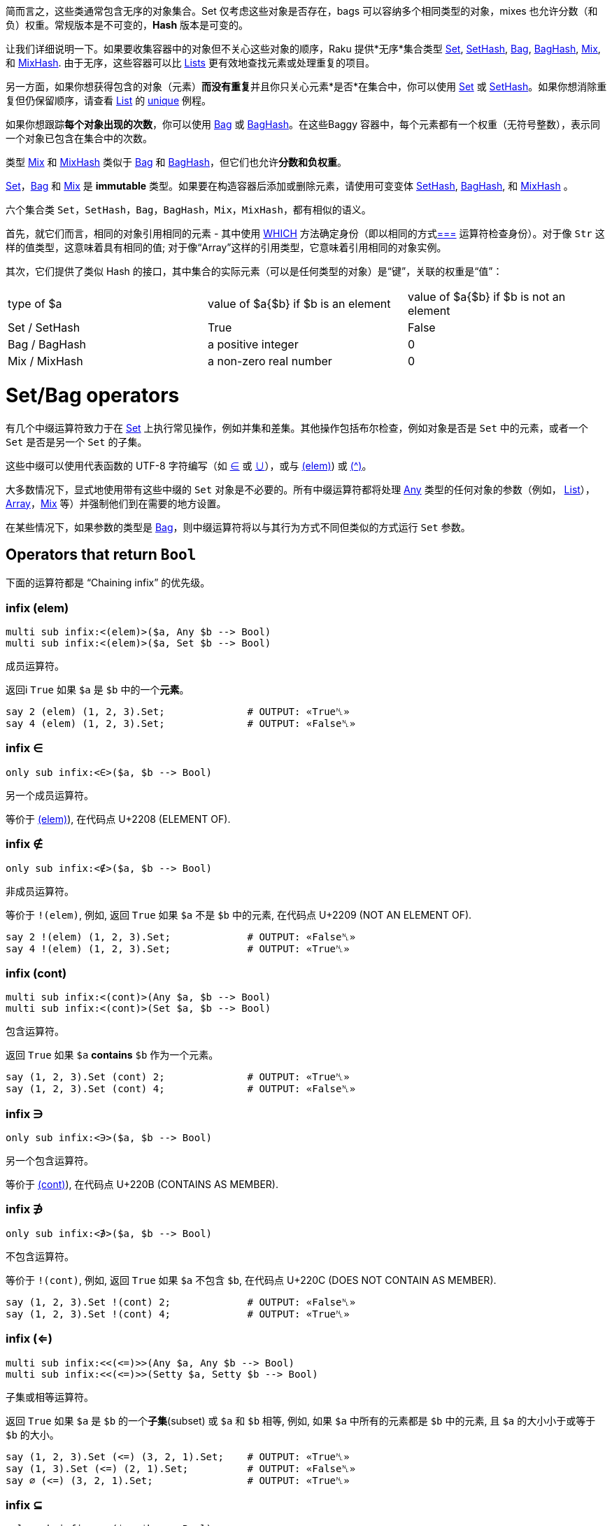 简而言之，这些类通常包含无序的对象集合。Set 仅考虑这些对象是否存在，bags 可以容纳多个相同类型的对象，mixes 也允许分数（和负）权重。常规版本是不可变的，*Hash* 版本是可变的。

让我们详细说明一下。如果要收集容器中的对象但不关心这些对象的顺序，Raku 提供*无序*集合类型 link:https://docs.raku.org/type/Set[Set], link:https://docs.raku.org/type/SetHash[SetHash], link:https://docs.raku.org/type/Bag[Bag], link:https://docs.raku.org/type/BagHash[BagHash], link:https://docs.raku.org/type/Mix[Mix], 和 link:https://docs.raku.org/type/MixHash[MixHash]. 由于无序，这些容器可以比 link:https://docs.raku.org/type/List[Lists] 更有效地查找元素或处理重复的项目。

另一方面，如果你想获得包含的对象（元素）**而没有重复**并且你只关心元素*是否*在集合中，你可以使用  link:https://docs.raku.org/type/Set[Set] 或 link:https://docs.raku.org/type/SetHash[SetHash]。如果你想消除重复但仍保留顺序，请查看 link:https://docs.raku.org/type/List[List] 的  link:https://docs.raku.org/routine/unique[unique] 例程。

如果你想跟踪**每个对象出现的次数**，你可以使用 link:https://docs.raku.org/type/Bag[Bag] 或 link:https://docs.raku.org/type/BagHash[BagHash]。在这些Baggy 容器中，每个元素都有一个权重（无符号整数），表示同一个对象已包含在集合中的次数。

类型 link:https://docs.raku.org/type/Mix[Mix] 和  link:https://docs.raku.org/type/MixHash[MixHash] 类似于 link:https://docs.raku.org/type/Bag[Bag] 和 link:https://docs.raku.org/type/BagHash[BagHash]，但它们也允许**分数和负权重**。

link:https://docs.raku.org/type/Set[Set]，link:https://docs.raku.org/type/Bag[Bag] 和 link:https://docs.raku.org/type/Mix[Mix]  是 *immutable* 类型。如果要在构造容器后添加或删除元素，请使用可变变体 link:https://docs.raku.org/type/SetHash[SetHash], link:https://docs.raku.org/type/BagHash[BagHash], 和 link:https://docs.raku.org/type/MixHash[MixHash] 。

六个集合类 `Set`，`SetHash`，`Bag`，`BagHash`，`Mix`，`MixHash`，都有相似的语义。

首先，就它们而言，相同的对象引用相同的元素 - 其中使用 link:https://docs.raku.org/routine/WHICH[WHICH] 方法确定身份（即以相同的方式link:https://docs.raku.org/routine/===[===] 运算符检查身份）。对于像 `Str` 这样的值类型，这意味着具有相同的值; 对于像“Array”这样的引用类型，它意味着引用相同的对象实例。

其次，它们提供了类似 Hash 的接口，其中集合的实际元素（可以是任何类型的对象）是“键”，关联的权重是“值”：

|===
| type of $a    | value of $a{$b} if $b is an element | value of $a{$b} if $b is not an element
| Set / SetHash | True                                | False                                  
| Bag / BagHash | a positive integer                  | 0                                      
| Mix / MixHash | a non-zero real number              | 0                                      
|===

# Set/Bag operators

有几个中缀运算符致力于在 link:https://docs.raku.org/type/Set[Set] 上执行常见操作，例如并集和差集。其他操作包括布尔检查，例如对象是否是 `Set` 中的元素，或者一个 `Set` 是否是另一个 `Set` 的子集。

这些中缀可以使用代表函数的 UTF-8 字符编写（如 link:https://docs.raku.org/routine/%E2%88%88[∈] 或 link:https://docs.raku.org/routine/%E2%88%AA[∪]），或与 link:https://docs.raku.org/routine/(elem[(elem)]) 或 link:https://docs.raku.org/routine/%E2%8A%96[(^)]。

大多数情况下，显式地使用带有这些中缀的 `Set` 对象是不必要的。所有中缀运算符都将处理 link:https://docs.raku.org/type/Any[Any] 类型的任何对象的参数（例如， link:https://docs.raku.org/type/List[List]），link:https://docs.raku.org/type/Array[Array]，link:https://docs.raku.org/type/Mix[Mix] 等）并强制他们到在需要的地方设置。

在某些情况下，如果参数的类型是 link:https://docs.raku.org/type/Bag[Bag]，则中缀运算符将以与其行为方式不同但类似的方式运行 `Set` 参数。

## Operators that return `Bool`

下面的运算符都是 “Chaining infix” 的优先级。

### infix (elem)

```raku
multi sub infix:<(elem)>($a, Any $b --> Bool)
multi sub infix:<(elem)>($a, Set $b --> Bool)
```

成员运算符。

返回i `True` 如果 `$a` 是 `$b` 中的一个**元素**。

```raku
say 2 (elem) (1, 2, 3).Set;              # OUTPUT: «True␤» 
say 4 (elem) (1, 2, 3).Set;              # OUTPUT: «False␤» 
```

### infix ∈

```raku
only sub infix:<∈>($a, $b --> Bool)
```

另一个成员运算符。

等价于 link:https://docs.raku.org/routine/(elem[(elem)]), 在代码点 U+2208 (ELEMENT OF).

### infix ∉

```raku
only sub infix:<∉>($a, $b --> Bool)
```

非成员运算符。

等价于 `!(elem)`, 例如, 返回 `True` 如果 `$a` 不是 `$b` 中的元素, 在代码点 U+2209 (NOT AN ELEMENT OF).

```raku
say 2 !(elem) (1, 2, 3).Set;             # OUTPUT: «False␤» 
say 4 !(elem) (1, 2, 3).Set;             # OUTPUT: «True␤» 
```

### infix (cont)

```raku
multi sub infix:<(cont)>(Any $a, $b --> Bool)
multi sub infix:<(cont)>(Set $a, $b --> Bool)
```

包含运算符。

返回 `True` 如果 `$a` **contains** `$b` 作为一个元素。

```raku
say (1, 2, 3).Set (cont) 2;              # OUTPUT: «True␤» 
say (1, 2, 3).Set (cont) 4;              # OUTPUT: «False␤» 
```

### infix ∋

```raku
only sub infix:<∋>($a, $b --> Bool)
```

另一个包含运算符。

等价于 link:https://docs.raku.org/routine/(cont[(cont)]), 在代码点 U+220B (CONTAINS AS MEMBER).

### infix ∌

```raku
only sub infix:<∌>($a, $b --> Bool)
```

不包含运算符。

等价于 `!(cont)`, 例如, 返回 `True` 如果 `$a` 不包含 `$b`, 在代码点 U+220C (DOES NOT CONTAIN AS MEMBER).

```raku
say (1, 2, 3).Set !(cont) 2;             # OUTPUT: «False␤» 
say (1, 2, 3).Set !(cont) 4;             # OUTPUT: «True␤» 
```

### infix (<=)

```raku
multi sub infix:<<(<=)>>(Any $a, Any $b --> Bool)
multi sub infix:<<(<=)>>(Setty $a, Setty $b --> Bool)
```

子集或相等运算符。

返回 `True` 如果 `$a` 是  `$b`  的一个**子集**(subset) 或  `$a` 和 `$b` 相等, 例如, 如果 `$a` 中所有的元素都是 `$b` 中的元素, 且 `$a` 的大小小于或等于 `$b` 的大小。

```raku
say (1, 2, 3).Set (<=) (3, 2, 1).Set;    # OUTPUT: «True␤» 
say (1, 3).Set (<=) (2, 1).Set;          # OUTPUT: «False␤» 
say ∅ (<=) (3, 2, 1).Set;                # OUTPUT: «True␤» 
```

### infix ⊆

```raku
only sub infix:<⊆>($a, $b --> Bool)
```

另一个子集或相等运算符。

等价于 link:https://docs.raku.org/routine/(%3C=[(<=)]), 在代码点 U+2286 (SUBSET OF OR EQUAL TO).

### infix ⊈

```raku
only sub infix:<⊈>($a, $b --> Bool)
```

既不是子集运算符也不是相等运算符。

等价于 `!(<=)`, 在代码点 U+2288 (NEITHER A SUBSET OF NOR EQUAL TO).

```raku
say (1, 2, 3).Set !(<=) (3, 2, 1).Set;   # OUTPUT: «False␤» 
say (1, 3).Set ⊈ (2, 1).Set;             # OUTPUT: «True␤» 
```

### infix (<)

```raku
multi sub infix:<<(<)>>(Any $a, Any $b --> Bool)
multi sub infix:<<(<)>>(Setty $a, Setty $b --> Bool)
```

子集运算符。

返回 `True` 如果 `$a` 是 `$b` 的一个**真子集**(strict subset), 例如, `$a` 中的所有元素都是 `$b` 中的元素, 但是 `$a` 的大小比 `$b` 的大小要小。

```raku
say (1, 2, 3).Set (<) (3, 2, 1).Set;     # OUTPUT: «False␤» 
say (1, 3).Set (<) (3, 2, 1).Set;        # OUTPUT: «True␤» 
say ∅ (<) (3, 2, 1).Set;                 # OUTPUT: «True␤» 
```

### infix ⊂

```raku
only sub infix:<⊂>($a, $b --> Bool)
```

另一个子集运算符。

等价于 link:https://docs.raku.org/routine/(%3C[(<)]), 在代码点 U+2282 (SUBSET OF).

### infix ⊄

```raku
only sub infix:<⊄>($a, $b --> Bool)
```

非子集运算符。

等价于 `!(<)`, 在代码点 U+2284 (NOT A SUBSET OF).

```raku
say (1, 2, 3).Set !(<) (3, 2, 1).Set;    # OUTPUT: «True␤» 
say (1, 3).Set ⊄ (3, 2, 1).Set;          # OUTPUT: «False␤» 
```

### infix (>=)

```raku
multi sub infix:<<(>=)>>(Any $a, Any $b --> Bool)
multi sub infix:<<(>=)>>(Setty $a, Setty $b --> Bool)
```

超集或相等运算符。

像 link:https://docs.raku.org/routine/(%3C=[(<=)]) 但是翻转参数。 返回 `True` 如果 `$a` 是 `$b` 的**超集**(superset) 或与 `$b` 相等。

```raku
say (1, 2, 3).Set (>=) (3, 2, 1).Set;    # OUTPUT: «True␤» 
say (1, 3).Set (>=) (3, 2, 1).Set;       # OUTPUT: «False␤» 
say ∅ (>=) (3, 2, 1).Set;                # OUTPUT: «False␤» 
```

### infix ⊇

```raku
only sub infix:<⊇>($a, $b --> Bool)
```

另一个超集或集合相等运算符。

等价于 link:https://docs.raku.org/routine/(%3E=[(>=)]), 在代码点 U+2287 (SUPERSET OF OR EQUAL TO).

### infix ⊉

```raku
only sub infix:<⊉>($a, $b --> Bool)
```

既不是超集运算符, 也非集合相等运算符。

等价于 `!(>=)`, 在代码点 U+2289 (NEITHER A SUPERSET OF NOR EQUAL TO).

```raku
say (1, 2, 3).Set !(>=) (3, 2, 1).Set;   # OUTPUT: «False␤» 
say (1, 3).Set ⊉ (3, 2, 1).Set;          # OUTPUT: «True␤» 
```

### infix (>)

```raku
multi sub infix:<<(>)>>(Any $a, Any $b --> Bool)
multi sub infix:<<(>)>>(Setty $a, Setty $b --> Bool)
```

超集运算符。

像 link:https://docs.raku.org/routine/(%3C[(<)]) 但是反转参数。返回 `True` 如果 `$a` 是 `$b` 的一个**严格超集**(strict superset)。

```raku
say (1, 2, 3, 4).Set (>) (3, 2, 1).Set;  # OUTPUT: «True␤» 
say (1, 3).Set (>) (3, 2, 1).Set;        # OUTPUT: «False␤» 
say ∅ (>) (3, 2, 1).Set;                 # OUTPUT: «False␤» 
```

### infix ⊃

```raku
only sub infix:<⊃>($a, $b --> Bool)
```

另一个超集运算符。

等价于 link:https://docs.raku.org/routine/(%3E[(>)]), 在代码点 U+2283 (SUPERSET OF).

### infix ⊅

```raku
only sub infix:<⊅>($a, $b --> Bool)
```

非超集运算符。

等价于`!(>)`, 在代码点 U+2285 (NOT A SUPERSET OF).

```raku
say (1, 2, 3, 4).Set !(>) (3, 2, 1).Set; # OUTPUT: «False␤» 
say (1, 3).Set ⊅ (3, 2, 1).Set;          # OUTPUT: «True␤» 
```

## Operators that return `Set` or `Bag`

### infix (|)

```raku
only sub infix:<(|)>(**@p)
```

并集运算符。 它的优先级是 "Junctive Or".

返回它所有参数的**并集**。通常, 这创建一个新的包含参数的所有元素的集合:

```raku
<a a b c d> (|) <h g f e d c> (|) <i j> === set <a b c d e f g h i j>
```

如果它的任何参数是 “Baggy”，它会创建一个新的 “Bag”，其中包含参数的所有元素，每个元素都按照该元素出现的最高权重进行加权。

```raku
bag(<a a b c a>) (|) bag(<a a b c c>) === bag(<a a a b c c>)
```

### infix ∪

```raku
only sub infix:<∪>(|p)
```

另一个并集运算符。它的优先级是 "Junctive or".

等价于 link:https://docs.raku.org/routine/(|[(|)]), 在代码点 U+222A (UNION).

### infix (&)

```raku
only sub infix:<(&)>(**@p)
```

交集运算符。它的优先级是 "Junctive and".

返回它所有参数的**交集**。通常, 这创建一个包含所有参数都共有的元素的新的集合。

```raku
<a b c> (&) <b c d> === set <b c>
<a b c d> (&) <b c d e> (&) <c d e f> === set <c d>
```

如果任何参数是 “Baggy”，则结果是一个包含公共元素的新 “Bag”，每个元素都由最大*共同*权重（这是所有参数中该元素的权重的最小值）加权。

```raku
bag(<a a b c a>) (&) bag(<a a b c c>) === bag(<a a b c>)
```

### infix ∩

```raku
only sub infix:<∩>(|p)
```

另一个交集运算符。它的优先级是 "Junctive and".

等价于 link:https://docs.raku.org/routine/(&[(&)]), 在代码点 U+2229 (INTERSECTION).

### infix (-)

```raku
only sub infix:<(-)>(**@p)
```

差集运算符。它优先于“Junctive or”。

返回其所有参数的**差集**。通常，这将返回由第一个参数具有的所有元素组成的 “Set”，但不包括其余元素，即第一个参数的所有元素，减去其他参数中的元素。

如果第一个参数是 “Baggy”，则返回一个 “Bag”，其中包含第一个参数的每个元素，其权重减去每个其他参数中该元素的权重。

```raku
bag(<a a b c a d>) (-) bag(<a a b c c>) === bag(<a d>)
bag(<a a a a c d d d>) (-) bag(<a b d a>) (-) bag(<d c>) === bag(<a a d>)
```

### infix ∖

```raku
only sub infix:<<"\x2216">>(|p)
```

另一个差集运算符. 它的优先级是 "Junctive or".

等价于 link:https://docs.raku.org/routine/(-[(-)]).

### infix (^)

```raku
multi sub infix:<(^)>(Any $a, Any $b --> Setty)
multi sub infix:<(^)>(Set $a, Set $b --> Setty)
```

对称差集运算符。 它的优先级是 “Junctive or“。

返回所有参数的**对称差集**，即 `Set` 由 `$a` 所有的元素组成，但 `$b` 没有，所有元素 `$b` 都有但是 `$a` 没有。 相当于  `($a ∖ $b) ∪ ($b ∖ $a)`。

### infix ⊖

```raku
only sub infix:<⊖>($a, $b --> Setty)
```

另一个对称差集运算符。它的优先级是 "Junctive or".

等价于 link:https://docs.raku.org/routine/($CIRCUMFLEX_ACCENT[(^)]), 在代码点 U+2296 (CIRCLED MINUS).

### infix (.)

```raku
only sub infix:<(.)>(**@p)
```

Baggy 乘法运算符。它的优先级是 “Junctive and”。

返回其参数的 Baggy **倍数**，即 `Bag` 包含参数的每个元素，其中参数的元素权重相乘以获得新的权重。

```raku
<a b c> (.) <a b c d> === bag <a b c> # Since 1 * 0 == 0, in the case of 'd' 
bag(<a a b c a d>) (.) bag(<a a b c c>) === ("a"=>6,"c"=>2,"b"=>1).Bag
```

### infix ⊍

```raku
only sub infix:<⊍>(|p)
```

另一个 baggy 乘法运算符。 它的优先级是 "Junctive and".

等价于link:https://docs.raku.org/routine/(.[infix (.)]), 在代码点 U+228D (MULTISET MULTIPLICATION).

### infix (+)

```raku
only sub infix:<(+)>(**@p)
```

Baggy 加法运算符。它的优先级是 “Junctive or”。

返回其参数的 Baggy **加法**，即包含参数的每个元素，其中参数的权重加在一起以获得新的权重。

```raku
bag(<a a b c a d>) (+) bag(<a a b c c>) === ("a"=>5,"c"=>3,"b"=>2,"d"=>1).Bag
```

### infix ⊎

```raku
only sub infix:<⊎>(|p)
```

另一个 baggy 加法 operator。 它的优先级是 "Junctive or".

等价于 link:https://docs.raku.org/routine/(+[(+)]), 在代码点 U+228E (MULTISET UNION).

## term ∅


等价于 set(), 即空集, 在代码点 U+2205 (EMPTY SET).